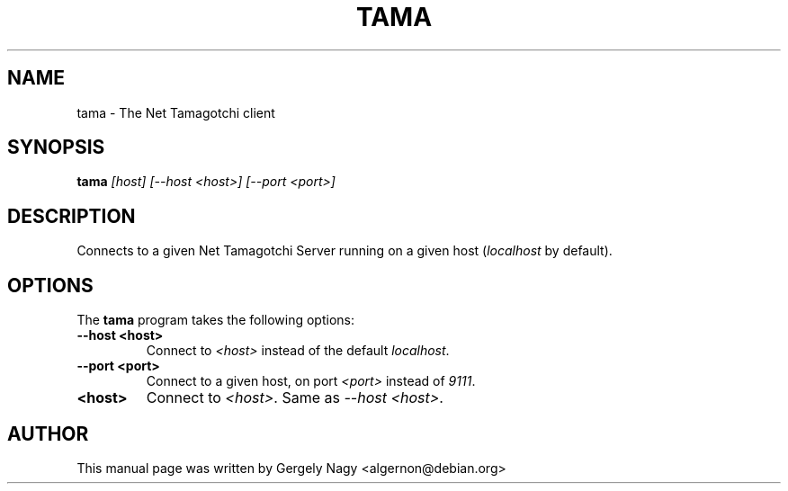 .TH TAMA 6 "10 JUNE 2001" TAMA "Net Tamagotchi Client"
.SH NAME
tama \- The Net Tamagotchi client
.SH SYNOPSIS
.B tama
.I [host] [\-\-host <host>] [\-\-port <port>]
.SH DESCRIPTION
Connects to a given Net Tamagotchi Server running on a given
host (\fIlocalhost\fR by default).
.SH OPTIONS
The \fBtama\fR program takes the following options:
.TP
.B \-\-host <host>
Connect to \fI<host>\fR instead of the default \fIlocalhost\fR.
.TP
.B \-\-port <port>
Connect to a given host, on port \fI<port>\fR instead of \fI9111\fR.
.TP
.B <host>
Connect to \fI<host>\fR. Same as \fI\-\-host <host>\fR.
.SH AUTHOR
This manual page was written by Gergely Nagy <algernon@debian.org>
